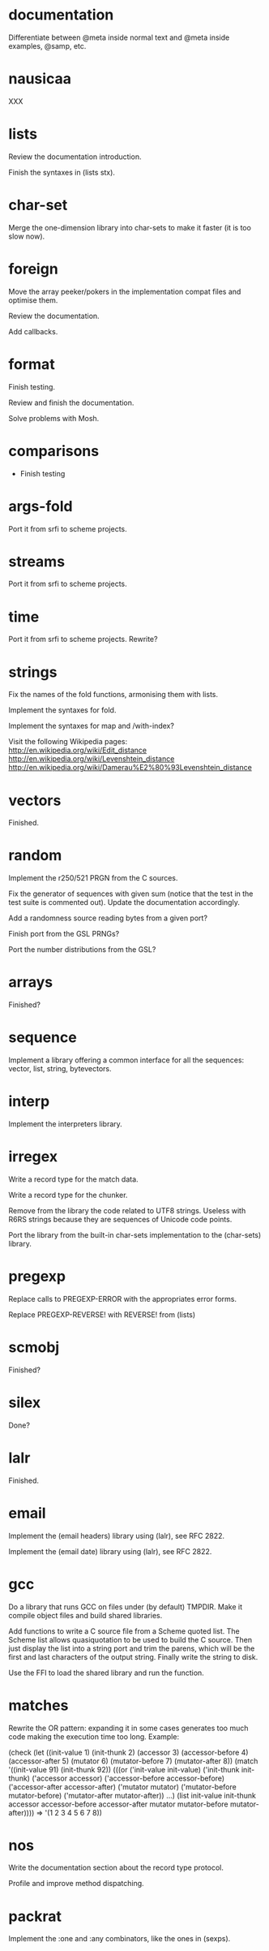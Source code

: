 * documentation

  Differentiate between @meta inside normal text and @meta inside
  examples, @samp, etc.

* nausicaa

  XXX

* lists

  Review the documentation introduction.

  Finish the syntaxes in (lists stx).

* char-set

  Merge the one-dimension  library into char-sets to make  it faster (it
  is too slow now).

* foreign

  Move the  array peeker/pokers in  the implementation compat  files and
  optimise them.

  Review the documentation.

  Add callbacks.

* format

  Finish testing.

  Review and finish the documentation.

  Solve problems with Mosh.

* comparisons

  * Finish testing

* args-fold

  Port it from srfi to scheme projects.

* streams

  Port it from srfi to scheme projects.

* time

  Port it from srfi to scheme projects.
  Rewrite?

* strings

  Fix the names of the fold functions, armonising them with lists.

  Implement the syntaxes for fold.

  Implement the syntaxes for map and /with-index?

  Visit the following Wikipedia pages:
  http://en.wikipedia.org/wiki/Edit_distance
  http://en.wikipedia.org/wiki/Levenshtein_distance
  http://en.wikipedia.org/wiki/Damerau%E2%80%93Levenshtein_distance

* vectors

  Finished.

* random

  Implement the r250/521 PRGN from the C sources.

  Fix the generator of sequences with given sum (notice that the test in
  the  test   suite  is   commented  out).   Update   the  documentation
  accordingly.

  Add a randomness source reading bytes from a given port?

  Finish port from the GSL PRNGs?

  Port the number distributions from the GSL?

* arrays

  Finished?

* sequence

  Implement a library offering a common interface for all the sequences:
  vector, list, string, bytevectors.

* interp

  Implement the interpreters library.

* irregex

  Write a record type for the match data.

  Write a record type for the chunker.

  Remove from  the library  the code related  to UTF8  strings.  Useless
  with R6RS strings because they are sequences of Unicode code points.

  Port  the library from  the built-in  char-sets implementation  to the
  (char-sets) library.

* pregexp

  Replace calls to PREGEXP-ERROR with the appropriates error forms.

  Replace PREGEXP-REVERSE! with REVERSE! from (lists)

* scmobj

  Finished?

* silex

  Done?

* lalr

  Finished.

* email

  Implement the (email headers) library using (lalr), see RFC 2822.

  Implement the (email date) library using (lalr), see RFC 2822.

* gcc

  Do a library  that runs GCC on files under  (by default) TMPDIR.  Make
  it compile object files and build shared libraries.

  Add functions to write a C source file from a Scheme quoted list.  The
  Scheme list  allows quasiquotation to be  used to build  the C source.
  Then just  display the list  into a string  port and trim  the parens,
  which  will be the  first and  last characters  of the  output string.
  Finally write the string to disk.

  Use the FFI to load the shared library and run the function.

* matches

  Rewrite the OR pattern: expanding it in some cases generates too much
  code making the execution time too long.  Example:

    (check
      (let ((init-value		1)
	    (init-thunk		2)
	    (accessor		3)
	    (accessor-before	4)
	    (accessor-after	5)
	    (mutator		6)
	    (mutator-before	7)
	    (mutator-after	8))
	(match '((init-value 91)
		 (init-thunk 92))
	  (((or ('init-value		init-value)
 		('init-thunk		init-thunk)
 		('accessor		accessor)
 		('accessor-before	accessor-before)
 		('accessor-after	accessor-after)
 		('mutator		mutator)
		('mutator-before	mutator-before)
		('mutator-after		mutator-after))
	    ...)
	   (list init-value
		 init-thunk
		 accessor
		 accessor-before
		 accessor-after
		 mutator
		 mutator-before
		 mutator-after))))
    => '(1 2 3 4 5 6 7 8))

* nos

  Write the documentation section about the record type protocol.

  Profile and improve method dispatching.

* packrat

  Implement the :one and :any combinators, like the ones in (sexps).

